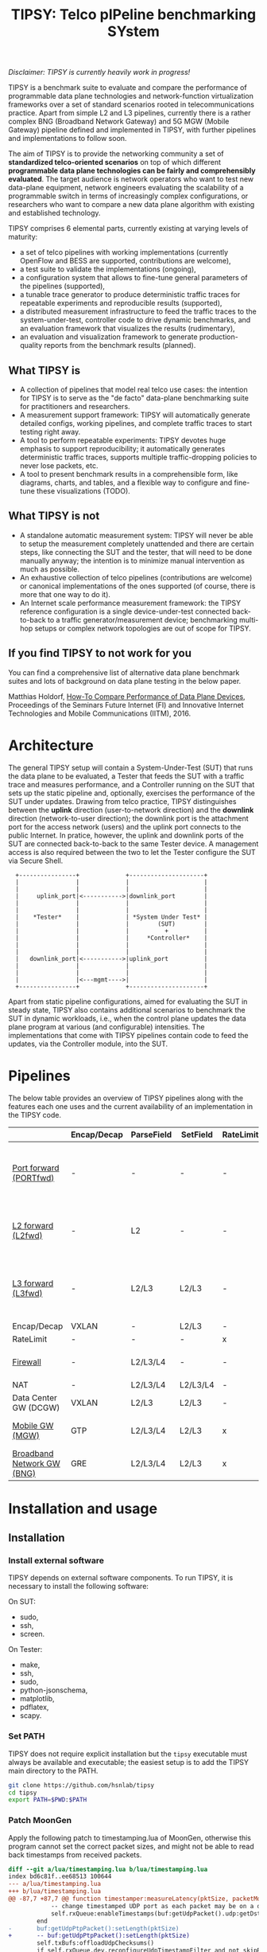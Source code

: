 #+LaTeX_HEADER:\usepackage[margin=2cm]{geometry}
#+LaTeX_HEADER:\usepackage{enumitem}
#+LaTeX_HEADER:\usepackage{tikz}
#+LATEX:\setitemize{noitemsep,topsep=0pt,parsep=0pt,partopsep=0pt}
#+LATEX:\lstdefinelanguage{javascript}{basicstyle=\scriptsize\ttfamily,numbers=left,numberstyle=\scriptsize,stepnumber=1,showstringspaces=false,breaklines=true,frame=lines}
#+OPTIONS: toc:nil ^:nil num:nil

#+TITLE: TIPSY: Telco pIPeline benchmarking SYstem

/Disclaimer: TIPSY is currently heavily work in progress!/

TIPSY is a benchmark suite to evaluate and compare the performance of
programmable data plane technologies and network-function virtualization
frameworks over a set of standard scenarios rooted in telecommunications
practice. Apart from simple L2 and L3 pipelines, currently there is a
rather complex BNG (Broadband Network Gateway) and 5G MGW (Mobile Gateway)
pipeline defined and implemented in TIPSY, with further pipelines and
implementations to follow soon.

The aim of TIPSY is to provide the networking community a set of
*standardized telco-oriented scenarios* on top of which different
*programmable data plane technologies can be fairly and comprehensibly
evaluated*.  The target audience is network operators who want to test new
data-plane equipment, network engineers evaluating the scalability of a
programmable switch in terms of increasingly complex configurations, or
researchers who want to compare a new data plane algorithm with existing
and established technology.

TIPSY comprises 6 elemental parts, currently existing at varying levels of
maturity:

- a set of telco pipelines with working implementations (currently OpenFlow
  and BESS are supported, contributions are welcome),
- a test suite to validate the implementations (ongoing),
- a configuration system that allows to fine-tune general parameters of the
  pipelines (supported),
- a tunable trace generator to produce deterministic traffic traces for
  repeatable experiments and reproducible results (supported),
- a distributed measurement infrastructure to feed the traffic traces to
  the system-under-test, controller code to drive dynamic benchmarks, and
  an evaluation framework that visualizes the results (rudimentary),
- an evaluation and visualization framework to generate production-quality
  reports from the benchmark results (planned).

** What TIPSY is

- A collection of pipelines that model real telco use cases: the intention
  for TIPSY is to serve as the "de facto" data-plane benchmarking suite for
  practitioners and researchers.
- A measurement support framework: TIPSY will automatically generate
  detailed configs, working pipelines, and complete traffic traces to start
  testing right away.
- A tool to perform repeatable experiments: TIPSY devotes huge emphasis to
  support reproducibility; it automatically generates deterministic traffic
  traces, supports multiple traffic-dropping policies to never lose
  packets, etc.
- A tool to present benchmark results in a comprehensible form, like
  diagrams, charts, and tables, and a flexible way to configure and
  fine-tune these visualizations (TODO).

** What TIPSY is not

- A standalone automatic measurement system: TIPSY will never be able to
  setup the measurement completely unattended and there are certain steps,
  like connecting the SUT and the tester, that will need to be done
  manually anyway; the intention is to minimize manual intervention as much
  as possible.
- An exhaustive collection of telco pipelines (contributions are welcome)
  or canonical implementations of the ones supported (of course, there is
  more that one way to do it).
- An Internet scale performance measurement framework: the TIPSY reference
  configuration is a single device-under-test connected back-to-back to a
  traffic generator/measurement device; benchmarking multi-hop setups or
  complex network topologies are out of scope for TIPSY.

** If you find TIPSY to not work for you

You can find a comprehensive list of alternative data plane benchmark
suites and lots of background on data plane testing in the below paper.

Matthias Holdorf,
[[https://www.net.in.tum.de/fileadmin/TUM/NET/NET-2016-07-1/NET-2016-07-1_05.pdf][How-To Compare Performance of Data Plane Devices]],
Proceedings of the Seminars Future Internet (FI) and Innovative Internet
Technologies and Mobile Communications (IITM), 2016.

* Architecture

The general TIPSY setup will contain a System-Under-Test (SUT) that runs
the data plane to be evaluated, a Tester that feeds the SUT with a traffic
trace and measures performance, and a Controller running on the SUT that
sets up the static pipeline and, optionally, exercises the performance of
the SUT under updates.  Drawing from telco practice, TIPSY distinguishes
between the *uplink* direction (user-to-network direction) and the
*downlink* direction (network-to-user direction); the downlink port is the
attachment port for the access network (users) and the uplink port connects
to the public Internet. In pratice, however, the uplink and downlink ports
of the SUT are connected back-to-back to the same Tester device. A
management access is also required between the two to let the Tester
configure the SUT via Secure Shell.

:   +----------------+             +---------------------+
:   |                |             |                     |
:   |                |             |                     |
:   |     uplink_port|<----------->|downlink_port        |
:   |                |             |                     |
:   |                |             |                     |
:   |    *Tester*    |             | *System Under Test* |
:   |                |             |        (SUT)        |
:   |                |             |          +          |
:   |                |             |     *Controller*    |
:   |                |             |                     |
:   |                |             |                     |
:   |   downlink_port|<----------->|uplink_port          |
:   |                |             |                     |
:   |                |             |                     |
:   |                |<---mgmt---->|                     |
:   +----------------+             +---------------------+

Apart from static pipeline configurations, aimed for evaluating the SUT in
steady state, TIPSY also contains additional scenarios to benchmark the SUT
in dynamic workloads, i.e., when the control plane updates the data plane
program at various (and configurable) intensities.  The implementations
that come with TIPSY pipelines contain code to feed the updates, via the
Controller module, into the SUT.

* Pipelines

The below table provides an overview of TIPSY pipelines along with the
features each one uses and the current availability of an implementation in
the TIPSY code.

#+ATTR_LaTeX: :align |c|c|c|c|c|c|c|c|c|c|
|------------------------------------------------------+-------------+------------+----------+-----------+----------+-----+--------|
|                                                      | Encap/Decap | ParseField | SetField | RateLimit | Firewall | NAT | Backends |
|------------------------------------------------------+-------------+------------+----------+-----------+----------+-----+--------|
| [[./doc/README.portfwd.org][Port forward (PORTfwd)]] | -           | -          | -        | -         | -        | -   | ovs, bess, erfs, lagopus, ofdpa, t4p4s, vpp |
|------------------------------------------------------+-------------+------------+----------+-----------+----------+-----+--------|
| [[./doc/README.L2fwd.org][L2 forward (L2fwd)]]       | -           | L2         | -        | -         | -        | -   | ovs, bess, erfs, lagopus, ofdpa, t4p4s |
|------------------------------------------------------+-------------+------------+----------+-----------+----------+-----+--------|
| [[./doc/README.L3fwd.org][L3 forward (L3fwd)]]       | -           | L2/L3      | L2/L3    | -         | -        | -   | ovs, bess, erfs, lagopus, ofdpa, t4p4s, vpp |
|------------------------------------------------------+-------------+------------+----------+-----------+----------+-----+--------|
| Encap/Decap                                          | VXLAN       | -          | L2/L3    | -         | -        | -   |        |
|------------------------------------------------------+-------------+------------+----------+-----------+----------+-----+--------|
| RateLimit                                            | -           | -          | -        | x         | -        | -   |        |
|------------------------------------------------------+-------------+------------+----------+-----------+----------+-----+--------|
| [[./doc/README.fw.org][Firewall]]                                          | -           | L2/L3/L4   | -        | -         | x        | -   | ovs, bess, erfs, lagopus |
|------------------------------------------------------+-------------+------------+----------+-----------+----------+-----+--------|
| NAT                                                  | -           | L2/L3/L4   | L2/L3/L4 | -         | -        | x   |ovs     |
|------------------------------------------------------+-------------+------------+----------+-----------+----------+-----+--------|
| Data Center GW (DCGW)                                | VXLAN       | L2/L3      | L2/L3    | -         | -        | x   |        |
|------------------------------------------------------+-------------+------------+----------+-----------+----------+-----+--------|
| [[./doc/README.mgw.org][Mobile GW (MGW)]]            | GTP         | L2/L3/L4   | L2/L3    | x         | -        | -   | ovs, bess, erfs, lagopus |
|------------------------------------------------------+-------------+------------+----------+-----------+----------+-----+--------|
| [[./doc/README.bng.org][Broadband Network GW (BNG)]] | GRE         | L2/L3/L4   | L2/L3    | x         | x        | x   | ovs, bess, erfs, lagopus |
|------------------------------------------------------+-------------+------------+----------+-----------+----------+-----+--------|

* Installation and usage

** Installation
*** Install external software
TIPSY depends on external software components. To run TIPSY, it is
necessary to install the following software:

On SUT:
- sudo,
- ssh,
- screen.

On Tester:
- make,
- ssh,
- sudo,
- python-jsonschema,
- matplotlib,
- pdflatex,
- scapy.

*** Set PATH
TIPSY does not require explicit installation but the =tipsy= executable
must always be available and executable; the easiest setup is to add the
TIPSY main directory to the PATH.

#+BEGIN_SRC sh
git clone https://github.com/hsnlab/tipsy
cd tipsy
export PATH=$PWD:$PATH
#+END_SRC

*** Patch MoonGen
Apply the following patch to timestamping.lua of MoonGen, otherwise
this program cannot set the correct packet sizes, and might not be
able to read back timestamps from received packets.

#+BEGIN_SRC patch
diff --git a/lua/timestamping.lua b/lua/timestamping.lua
index bd6c81f..ee68513 100644
--- a/lua/timestamping.lua
+++ b/lua/timestamping.lua
@@ -87,7 +87,7 @@ function timestamper:measureLatency(pktSize, packetModifier, maxWait)
 			-- change timestamped UDP port as each packet may be on a different port
 			self.rxQueue:enableTimestamps(buf:getUdpPacket().udp:getDstPort())
 		end
-		buf:getUdpPtpPacket():setLength(pktSize)
+		-- buf:getUdpPtpPacket():setLength(pktSize)
 		self.txBufs:offloadUdpChecksums()
 		if self.rxQueue.dev.reconfigureUdpTimestampFilter and not skipReconfigure then
 			-- i40e driver fdir filters are broken
#+END_SRC

** Main TIPSY benchmark configuration

Input to TIPSY is a high-level description of the intended measurements and
the measuring environment. The environment configuration involves the
paramaters of the Tester (traffic generator, runtime of the measurement,
etc.) and the SUT (pipeline implementation, custom setup/teardown scripts,
etc.).

Descriptions of the measurements are the name and other general parameters
(number of users, number of Internet routes, etc.) of the pipeline to be
coded into the SUT. The high-level configurations are later transformed
into a set of configurations/data-plane programs that can be loaded into
the SUT and a set of traffic traces for each config.

A detailed TIPSY configuration guide can be found [[./doc/README.config.org][here]].
For the pipeline specific parameters, see the pipeline's
documentation. Below is a sample configuration snippet that defines a
benchmark on the [[./doc/README.mgw.org][Mobile Gateway (MGW)]] (=mgw=) pipeline,
with pipeline-specific settings =user= (number of users) and =bst= (number
of base stations) as set in the =pipeline= section.

#+BEGIN_SRC javascript
{
    "benchmark":
    [
        {
	    "id": "my_benchmark",
            "scale": "joint",
            "pipeline": {
                "name": "mgw",
                "user": [1,2],
                "bst": [5,10]
            },
            "traffic": {
                "pkt-num": 10000,
                "pkt-size": [64, 128],
                "dir": ["uplink"]
            },
            "sut": {
                "type": "bess"
            },
            "tester": {
                "type": "moongen",
                "test-time": 30
            }
        }
    ],

#+END_SRC

The =id= parameter sets a name for the benchmark and =scale= describes the
way the individual benchmark instances in the scalability benchmark are to
be executed. TIPSY allows to easily request and perform scalability tests
by repeating the benchmark multiple times, each time setting one or all
parameters as controlled by the =scale= setting:
- =none=: do not perform scalability tests (default),
- =outer=: take the outer product of all settings specified for the
  benchmark and generate a separate test case for all,
- =joint=: scale the parameters jointly.

In the above example =scale= is set to =joint=, which tells TIPSY to scale
the parameters specified as /lists/ in the config (=user= and =bst=)
jointly, that is, take the first setting in the list for each parameter,
then the second, etc., and generate a test for each such tuple.  In the
above example, this will result in two tests to be run, one when =user= is
set to 1 and =bst= is set to 5 (the first elements of the lists), and one
when =user= is set to 2 and =bst= is 10 (the second elements of the lists).

If =scale= is set to =outer=, then a separate test will be run for each
combination of the multi-valued settings (=user= and =bst=), i.e., we get 4
tests, first setting the (=user=, =bst=) tuple to (1,5), then to (1,10),
then to (2,5), and finally to (2,10).

Setting =scale= to =none= ignores parameter lists and generates a single
benchmark for the first scalar for each argument.

The =traffic= section sets the test traffic parameters. TIPSY calculates
the outer product of the scaled pipeline configurations and the traffic
configurations in order to measure each scenario with all types of test
traffic.

The =sut= and the =tester= section contains parameters of the SUT and
the Tester respectively.

In continuation of the example, the following snippet presents the
=default= section of the TIPSY configuration. It can contain the same
parameters as the benchmarks. The purpose of the =default= section is
to simplify the definition of recurring parameters of benchmarks.

Further details are in the [[./doc/README.config.org][detailed TIPSY configuration guide]].

#+BEGIN_SRC javascript
    "default":
        {
	"id": "my_benchmark",
        "scale": "joint",
        "pipeline": {
             "name": "mgw",
             "user": [1,2],
             "bst": [5,10]
        },
        "traffic": {
            "pkt-num": 10000,
            "pkt-size": [64, 128],
            "dir": ["uplink"]
        },
        "sut": {
            "type": "bess"
        },
        "tester": {
            "type": "moongen",
            "test-time": 30
        }
    }
}
#+END_SRC

For generating an empty configuration with the default setting for each
configurable parameter, use:

#+BEGIN_SRC sh
tipsy init <pipeline>
#+END_SRC

You may then start to edit the resultant JSON configuration accordingly.

** Run TIPSY

The first step to run a benchmark is to create a root directory that will
contain all files (configurations, traffic traces, data plane configs,
results, etc.) associated with the benchmark and to write the main JSON
configuration. Then, to actually run the benchmark, simply issue the
necessary TIPSY commands executing the benchmark driver =tipsy= in the
benchmark root directory with different command line arguments.

#+BEGIN_SRC sh
mkdir my_benchmark
cd my_benchmark
tipsy init <pipeline_name>
<edit TIPSY benchmark configuration JSON file>
tipsy config
make

tipsy clean
#+END_SRC

The basic workflow is described in more details [[./doc/README.workflow.org][here]].

* Miscellaneous

You can make the output a bit more readable by installing
=module/openflow/color_log.py=, read the header of
=module/openflow/color_log.py= for how to do that.

* License

TIPSY is a free software and licensed under [[./LICENSE][GPLv3+]].
